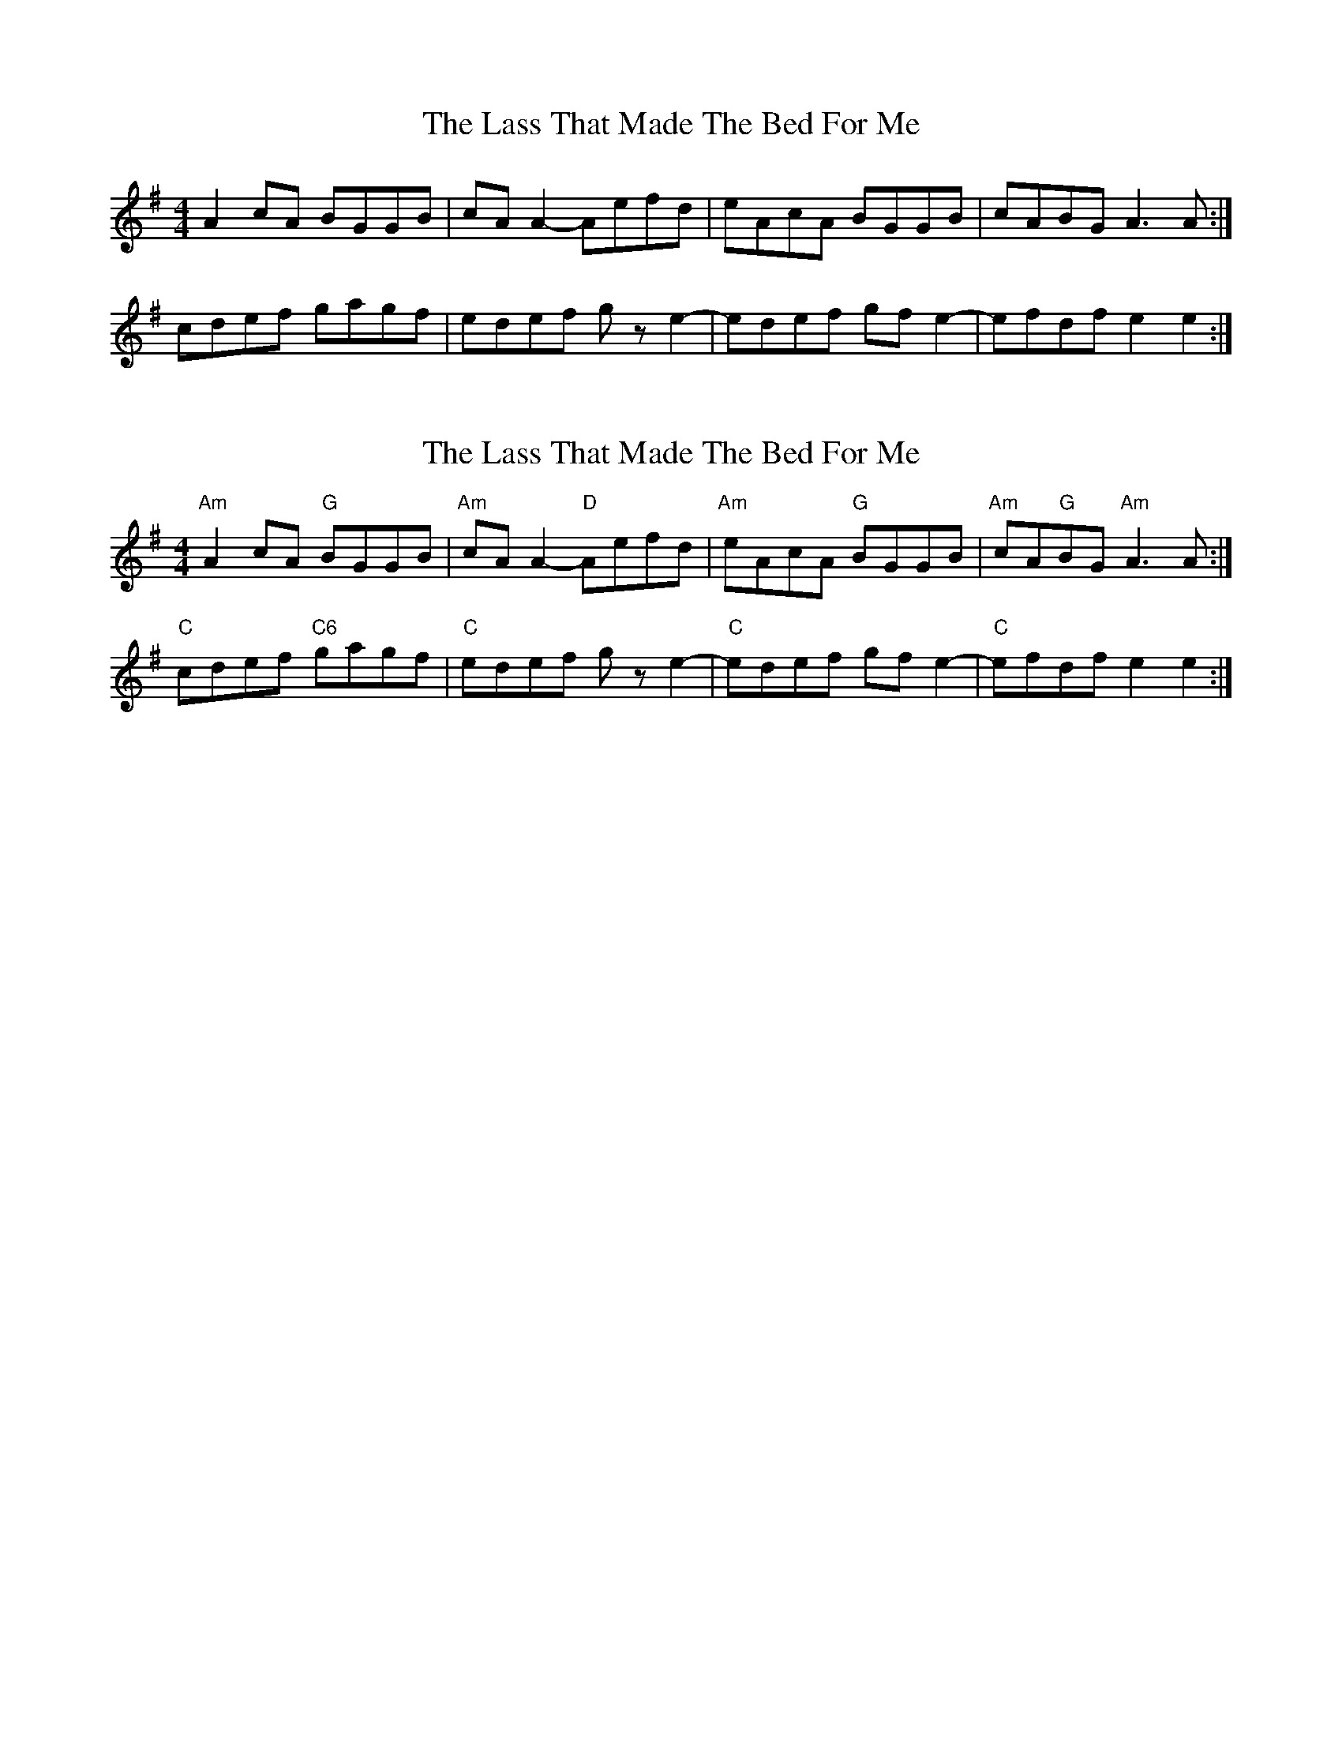 X: 1
T: Lass That Made The Bed For Me, The
Z: gian marco
S: https://thesession.org/tunes/4034#setting4034
R: reel
M: 4/4
L: 1/8
K: Ador
A2cA BGGB|cAA2-Aefd|eAcA BGGB|cABG A3A:|
cdef gagf|edef gze2-|edef gfe2-|efdf e2e2:|
X: 2
T: Lass That Made The Bed For Me, The
Z: Eugenie
S: https://thesession.org/tunes/4034#setting26918
R: reel
M: 4/4
L: 1/8
K: Ador
"Am"A2 cA "G"BGGB | "Am"cA A2- "D"Aefd | "Am"eAcA "G"BGGB | "Am"cA"G"BG "Am"A3 A :|
"C"cdef "C6"gagf | "C"edef g z e2- | "C"edef gf e2- | "C"efdf e2 e2 :|
